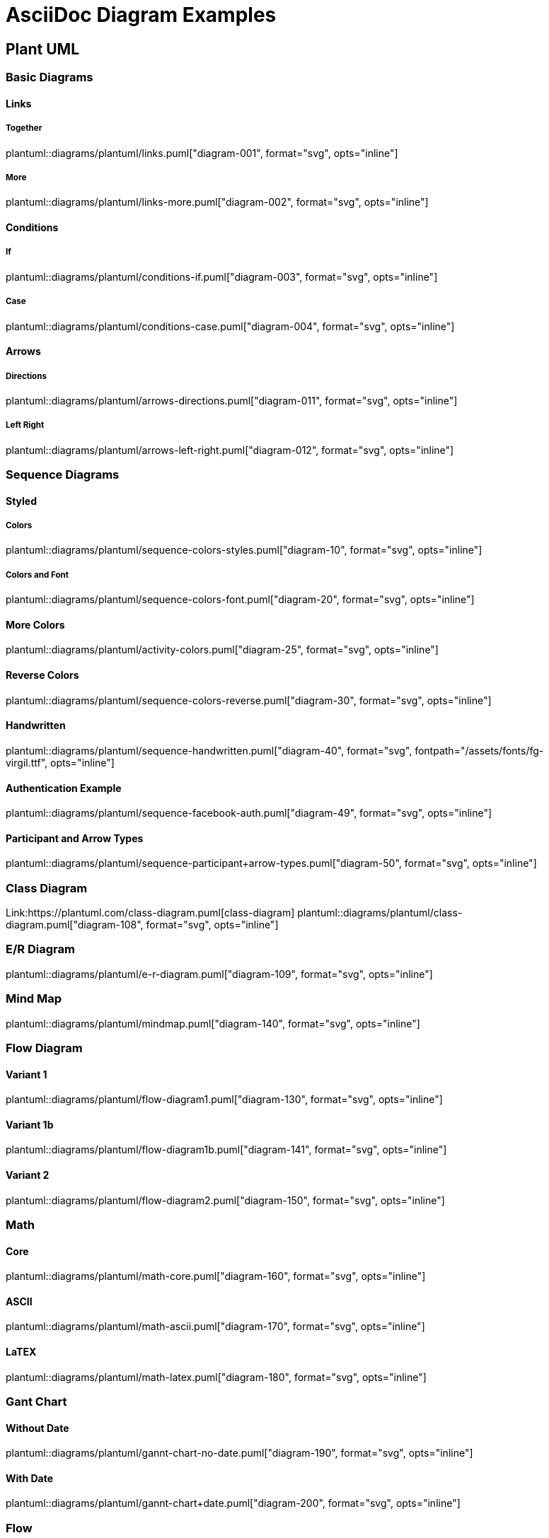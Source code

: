 = AsciiDoc Diagram Examples
:toclevels: 2
:source-highlighter: prettify
:icons: font
:blockdiag-fontpath: {docdir}/assets/fonts/fg-virgil.ttf
:max-width: 800

== Plant UML
=== Basic Diagrams

==== Links

===== Together
plantuml::diagrams/plantuml/links.puml["diagram-001", format="svg", opts="inline"]

===== More
plantuml::diagrams/plantuml/links-more.puml["diagram-002", format="svg", opts="inline"]

==== Conditions
===== If
plantuml::diagrams/plantuml/conditions-if.puml["diagram-003", format="svg", opts="inline"]

===== Case
plantuml::diagrams/plantuml/conditions-case.puml["diagram-004", format="svg", opts="inline"]

==== Arrows

===== Directions
plantuml::diagrams/plantuml/arrows-directions.puml["diagram-011", format="svg", opts="inline"]

===== Left Right
plantuml::diagrams/plantuml/arrows-left-right.puml["diagram-012", format="svg", opts="inline"]


=== Sequence Diagrams
==== Styled
===== Colors

plantuml::diagrams/plantuml/sequence-colors-styles.puml["diagram-10", format="svg", opts="inline"]

===== Colors and Font
plantuml::diagrams/plantuml/sequence-colors-font.puml["diagram-20", format="svg", opts="inline"]

==== More Colors
plantuml::diagrams/plantuml/activity-colors.puml["diagram-25", format="svg", opts="inline"]

==== Reverse Colors
plantuml::diagrams/plantuml/sequence-colors-reverse.puml["diagram-30", format="svg", opts="inline"]

==== Handwritten
plantuml::diagrams/plantuml/sequence-handwritten.puml["diagram-40", format="svg", fontpath="{docdir}/assets/fonts/fg-virgil.ttf", opts="inline"]

==== Authentication Example
plantuml::diagrams/plantuml/sequence-facebook-auth.puml["diagram-49", format="svg", opts="inline"]

==== Participant and Arrow Types
plantuml::diagrams/plantuml/sequence-participant+arrow-types.puml["diagram-50", format="svg", opts="inline"]

=== Class Diagram
Link:https://plantuml.com/class-diagram.puml[class-diagram]
plantuml::diagrams/plantuml/class-diagram.puml["diagram-108", format="svg", opts="inline"]

=== E/R Diagram
plantuml::diagrams/plantuml/e-r-diagram.puml["diagram-109", format="svg", opts="inline"]

=== Mind Map
plantuml::diagrams/plantuml/mindmap.puml["diagram-140", format="svg", opts="inline"]

=== Flow Diagram
==== Variant 1
plantuml::diagrams/plantuml/flow-diagram1.puml["diagram-130", format="svg", opts="inline"]

==== Variant 1b
plantuml::diagrams/plantuml/flow-diagram1b.puml["diagram-141", format="svg", opts="inline"]

==== Variant 2
plantuml::diagrams/plantuml/flow-diagram2.puml["diagram-150", format="svg", opts="inline"]

=== Math
==== Core
plantuml::diagrams/plantuml/math-core.puml["diagram-160", format="svg", opts="inline"]

==== ASCII
plantuml::diagrams/plantuml/math-ascii.puml["diagram-170", format="svg", opts="inline"]

==== LaTEX
plantuml::diagrams/plantuml/math-latex.puml["diagram-180", format="svg", opts="inline"]

=== Gant Chart
==== Without Date
plantuml::diagrams/plantuml/gannt-chart-no-date.puml["diagram-190", format="svg", opts="inline"]

==== With Date
plantuml::diagrams/plantuml/gannt-chart+date.puml["diagram-200", format="svg", opts="inline"]

=== Flow
==== Workflow
plantuml::diagrams/plantuml/workflow1.puml["diagram-210", format="svg", opts="inline"]

==== Workflow 2
plantuml::diagrams/plantuml/workflow2.puml["diagram-220", format="svg", opts="inline"]

==== State Diagram
plantuml::diagrams/plantuml/state-diagram.puml["diagram-230", format="svg", opts="inline"]

==== Process Diagram Azure
plantuml::diagrams/plantuml/process-azure.puml["diagram-240", format="svg", opts="inline"]

==== Process Cloud Insight
plantuml::diagrams/plantuml/process-cloud-insight.puml["diagram-250", format="svg", opts="inline"]

plantuml::diagrams/plantuml/process-actionfps.puml["diagram-270", format="svg", opts="inline"]

=== Salt Wireframe UI
Link: https://plantuml.com/salt

==== UI
plantuml::diagrams/plantuml/salt-wireframe-ui.puml["diagram-290", format="svg", opts="inline"]

==== Tree
plantuml::diagrams/plantuml/tree.puml["diagram-300", format="svg", opts="inline"]

==== Tree Table
plantuml::diagrams/plantuml/tree-table.puml["diagram-310", format="svg", opts="inline"]

=== Archimate
Link: https://plantuml.com/archimate-diagram +

plantuml::diagrams/plantuml/archimate.puml["diagram-330", format="svg", opts="inline"]

== DITAA Diagram
ditaa::diagrams/ditaa/diagram.ditaa["diagram-70", format="svg", opts="inline"]]

== GraphViz
=== State Transition
graphviz::diagrams/graphviz/state-transition.dot["diagram-90", format="svg", opts="inline"]

=== Neural Networks
==== 1
graphviz::diagrams/graphviz/neural-network1.dot["diagram-91", format="svg", opts="inline"]

==== 2
graphviz::diagrams/graphviz/neural-network2.dot["diagram-94", format="svg", opts="inline"]

=== Critical Path
graphviz::diagrams/graphviz/critical-path.dot["diagram-95", format="svg", opts="inline"]

=== Red Black Tree
graphviz::diagrams/graphviz/red-black-tree.dot["diagram-96", format="svg", opts="inline"]

== GNU Plot
=== Functions
gnuplot::diagrams/gnuplot/functions.gnu["diagram-97", format=svg, opts="inline", subs="+attributes"]

=== 3D Bars
gnuplot::diagrams/gnuplot/3d-bars.gnu["diagram-98", format=svg, opts="inline", subs="+attributes"]

=== Fence Plot
gnuplot::diagrams/gnuplot/fence-plot.gnu["diagram-99", format=svg, opts="inline", subs="+attributes"]

=== Voxel
==== Plot
gnuplot::diagrams/gnuplot/voxel-plot.gnu["diagram-100", format=svg, opts="inline", subs="+attributes"]

==== Grid
gnuplot::diagrams/gnuplot/voxel-grid.gnu["diagram-101", format=svg, opts="inline", subs="+attributes"]

=== 4D data (3D Heat Map)
gnuplot::diagrams/gnuplot/4d-data.gnu["diagram-103", format=svg, opts="inline", subs="+attributes"]

=== PM3D
==== Surfaces
gnuplot::diagrams/gnuplot/pm3d-surfaces.gnu["diagram-104", format=svg, opts="inline", subs="+attributes"]

==== Color Surface
gnuplot::diagrams/gnuplot/pm3d-2-color-surface.gnu["diagram-105", format=svg, opts="inline", subs="+attributes"]

==== Lighting Model
gnuplot::diagrams/gnuplot/pm3d-lighting-model.gnu["diagram-106", format=svg, opts="inline", subs="+attributes"]

=== Viridis Colormap
gnuplot::diagrams/gnuplot/viridis-colormap.gnu["diagram-107", format=svg, opts="inline", subs="+attributes"]


== General

=== List Fonts
[plantuml, "fontlist", format="svg", opts="inline"]
----
listfonts
----

